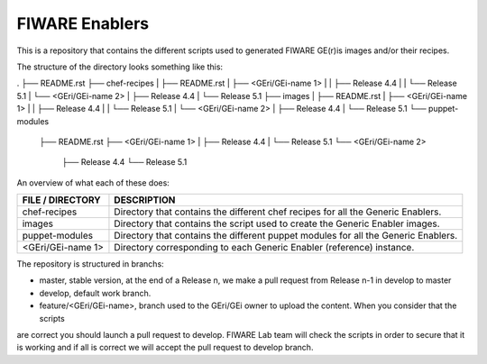 FIWARE Enablers
***************

This is a repository that contains the different scripts used to generated FIWARE GE(r)is images and/or their recipes.

The structure of the directory looks something like this:

.
├── README.rst
├── chef-recipes
|   ├── README.rst
|   ├── <GEri/GEi-name 1>
|   |   ├── Release 4.4
|   |   └── Release 5.1
|   └── <GEri/GEi-name 2>
|       ├── Release 4.4
|       └── Release 5.1
├── images
|   ├── README.rst
|   ├── <GEri/GEi-name 1>
|   |   ├── Release 4.4
|   |   └── Release 5.1
|   └── <GEri/GEi-name 2>
|       ├── Release 4.4
|       └── Release 5.1
└── puppet-modules
    ├── README.rst
    ├── <GEri/GEi-name 1>
    |   ├── Release 4.4
    |   └── Release 5.1
    └── <GEri/GEi-name 2>
        ├── Release 4.4
        └── Release 5.1

An overview of what each of these does:

===================  =============
 FILE / DIRECTORY     DESCRIPTION
===================  =============
 chef-recipes         Directory that contains the different chef recipes for all the Generic Enablers.
 images               Directory that contains the script used to create the Generic Enabler images.
 puppet-modules       Directory that contains the different puppet modules for all the Generic Enablers.
 <GEri/GEi-name 1>    Directory corresponding to each Generic Enabler (reference) instance.
===================  =============

The repository is structured in branchs:

- master, stable version, at the end of a Release n, we make a pull request from Release n-1 in develop to master
- develop, default work branch.
- feature/<GEri/GEi-name>, branch used to the GEri/GEi owner to upload the content. When you consider that the scripts
are correct you should launch a pull request to develop. FIWARE Lab team will check the scripts in order to secure that
it is working and if all is correct we will accept the pull request to develop branch.
